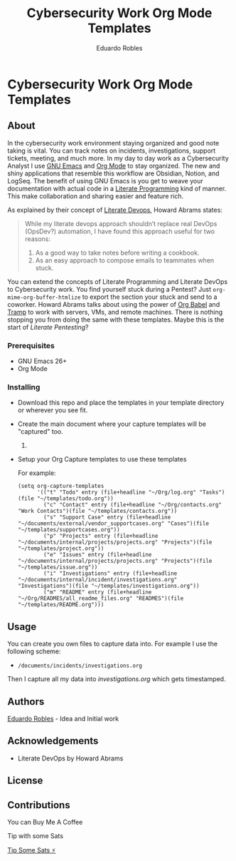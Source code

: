 #+TITLE: Cybersecurity Work Org Mode Templates
#+AUTHOR: Eduardo Robles
#+EMAIL: eduardorobles@proton.me

* Cybersecurity Work Org Mode Templates
  :PROPERTIES:
  :CUSTOM_ID: cybersecurity-work-orgmode-templates
  :END:
** About
   :PROPERTIES:
   :CUSTOM_ID: about
   :END:
In the cybersecurity work environment staying organized and good note taking is vital. You can track notes on incidents, investigations, support tickets, meeting, and much more. In my day to day work as a Cybersecurity Analyst I use [[https://www.gnu.org/software/emacs/][GNU Emacs]] and [[https://orgmode.org/][Org Mode]] to stay organized. The new and shiny applications that resemble this workflow are Obsidian, Notion, and LogSeq. The benefit of using GNU Emacs is you get to weave your documentation with actual code in a [[https://en.wikipedia.org/wiki/Literate_programming][Literate Programming]] kind of manner. This make collaboration and sharing easier and feature rich.

As explained by their concept of [[https://howardism.org/Technical/Emacs/literate-devops.html][Literate Devops]], Howard Abrams states:

#+BEGIN_QUOTE
 While my literate devops approach shouldn’t replace real DevOps (OpsDev?) automation, I have found this approach useful for two reasons:

 1. As a good way to take notes before writing a cookbook.
 2. As an easy approach to compose emails to teammates when stuck.
#+END_QUOTE

You can extend the concepts of Literate Programming and Literate DevOps to Cybersecurity work. You find yourself stuck during a Pentest? Just ~org-mime-org-buffer-htmlize~ to export the section your stuck and send to a coworker. Howard Abrams talks about using the power of [[https://orgmode.org/worg/org-contrib/babel/][Org Babel]] and [[https://www.gnu.org/software/tramp/][Tramp]] to work with servers, VMs, and remote machines. There is nothing stopping you from doing the same with these templates. Maybe this is the start of /Literate Pentesting/?

*** Prerequisites
    :PROPERTIES:
    :CUSTOM_ID: prerequisites
    :END:
- GNU Emacs 26+
- Org Mode

*** Installing
    :PROPERTIES:
    :CUSTOM_ID: installing
    :END:
- Download this repo and place the templates in your template directory or wherever you see fit.
- Create the main document where your capture templates will be "captured" too.
  1.
- Setup your Org Capture templates to use these templates

  For example:
  #+BEGIN_SRC elisp
    (setq org-capture-templates
          '(("t" "Todo" entry (file+headline "~/Org/log.org" "Tasks")(file "~/templates/todo.org"))
            ("c" "Contact" entry (file+headline "~/Org/contacts.org" "Work Contacts")(file "~/templates/contacts.org"))
            ("s" "Support Case" entry (file+headline "~/documents/external/vendor_supportcases.org" "Cases")(file "~/templates/supportcases.org"))
            ("p" "Projects" entry (file+headline "~/documents/internal/projects/projects.org" "Projects")(file "~/templates/project.org"))
            ("e" "Issues" entry (file+headline "~/documents/internal/projects/projects.org" "Projects")(file "~/templates/issue.org"))
            ("i" "Investigations" entry (file+headline "~/documents/internal/incident/investigations.org" "Investigations")(file "~/templates/investigations.org"))
            ("m" "README" entry (file+headline "~/Org/READMES/all_readme_files.org" "READMES")(file "~/templates/README.org")))
#+END_SRC
** Usage
   :PROPERTIES:
   :CUSTOM_ID: usage
   :END:
You can create you own files to capture data into. For example I use the following scheme:

- ~/documents/incidents/investigations.org~

Then I capture all my data into /investigations.org/ which gets timestamped.
** Authors
[[https:eduardorobles.com][Eduardo Robles]] - Idea and Initial work
** Acknowledgements
- Literate DevOps by Howard Abrams
** License
[[http://creativecommons.org/licenses/by-sa/4.0/][https://i.creativecommons.org/l/by-sa/4.0/88x31.png]]
** Contributions

**** You can Buy Me A Coffee
[[https://www.buymeacoffee.com/eduardorobles][https://cdn.buymeacoffee.com/buttons/v2/default-yellow.png]]

**** Tip with some Sats
[[https://getalby.com/p/tacosandlinux][Tip Some Sats ⚡]]
